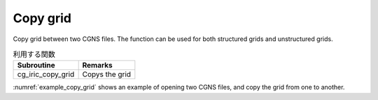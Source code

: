 Copy grid
========================

Copy grid between two CGNS files.
The function can be used for both structured grids and unstructured grids.

.. list-table:: 利用する関数
   :header-rows: 1

   * - Subroutine
     - Remarks

   * - cg_iric_copy_grid
     - Copys the grid

:numref:`example_copy_grid` shows an example of opening two CGNS files, 
and copy the grid from one to another.

.. code-block:: fortran
   :caption: Example source code to copy grid
   :name: example_copy_grid
   :linenos:

   program SampleX
     use iric
     implicit none

     integer:: fid_from, fid_to, ier

     ! Opens CGNS files
     call cg_iric_open('test1.cgn', IRIC_MODE_READ, fid_from, ier)
     if (ier /=0) STOP "*** Open error of CGNS file ***"

     call cg_iric_open('test1.cgn', IRIC_MODE_MODIFY, fid_to, ier)
     if (ier /=0) STOP "*** Open error of CGNS file ***"

     ! Copy grid
     call cg_iric_copy_grid(fid_from, fid_to, ier)

     ! Closes CGNS files
     call cg_iric_close(fid_from, ier)
     call cg_iric_close(fid_to, ier)
     stop
   end program SampleX
